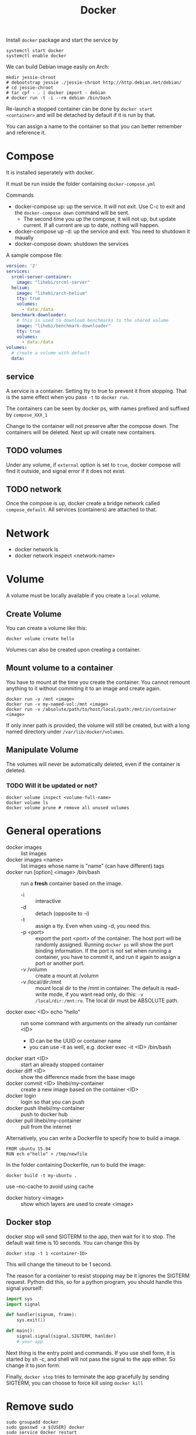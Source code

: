 #+TITLE: Docker

Install =docker= package and start the service by
#+BEGIN_EXAMPLE
systemctl start docker
systemctl enable docker
#+END_EXAMPLE

We can build Debian image easily on Arch:

#+BEGIN_EXAMPLE
mkdir jessie-chroot
# debootstrap jessie ./jessie-chroot http://http.debian.net/debian/
# cd jessie-chroot
# tar cpf - . | docker import - debian
# docker run -t -i --rm debian /bin/bash
#+END_EXAMPLE

Re-launch a stopped container can be done by =docker start
<container>= and will be detached by default if it is run by that.

You can assign a name to the container so that you can better remember
and reference it.

* Compose
It is installed seperately with docker.

It must be run inside the folder containing =docker-compose.yml=

Commands
- docker-compose up: up the service. It will not exit. Use C-c to exit
  and the =docker-compose down= command will be sent.
  - The second time you up the compose, it will not up, but update
    current. If all current are up to date, nothing will happen.
- docker-compose up -d: up the service and exit. You need to shutdown
  it maually
- docker-compose down: shutdown the services

A sample compose file:
#+BEGIN_SRC yaml
version: '2'
services:
  srcml-server-container:
    image: "lihebi/srcml-server"
  helium:
    image: "lihebi/arch-helium"
    tty: true
    volumes:
      - data:/data
  benchmark-downloader:
    # this is used to download benchmarks to the shared volume
    image: "lihebi/benchmark-downloader"
    tty: true
    volumes:
      - data:/data
volumes:
  # create a volume with default
  data:
#+END_SRC

** service
A service is a container. Setting tty to true to prevent it from
stopping. That is the same effect when you pass =-t= to =docker run=.

The containers can be seen by docker ps, with names prefixed and
suffixed by =compose_XXX_1=

Change to the container will not preserve after the compose down. The
containers will be deleted. Next up will create new containers.

** TODO volumes
Under any volume, if =external= option is set to =true=, docker
compose will find it outside, and signal error if it does not exist.

** TODO network
Once the compose is up, docker create a bridge network called
=compose_default=. All services (containers) are attached to that.

* Network
- docker network ls
- docker network inspect <network-name>

* Volume
A volume must be locally available if you create a =local= volume.
** Create Volume
You can create a volume like this:
#+BEGIN_EXAMPLE
docker volume create hello
#+END_EXAMPLE

Volumes can also be created upon creating a container.

** Mount volume to a container
You have to mount at the time you create the container. You cannot
remount anything to it without commiting it to an image and create
again. 

#+BEGIN_EXAMPLE
docker run -v /mnt <image>
docker run -v my-named-vol:/mnt <image>
docker run -v /absolute/path/to/host/local/path:/mnt/in/container <image>
#+END_EXAMPLE

If only inner path is provided, the volume will still be created, but
with a long named directory under =/var/lib/docker/volumes=.

** Manipulate Volume
The volumes will never be automatically deleted, even if the container is deleted.

*** TODO Will it be updated or not?

#+BEGIN_EXAMPLE
docker volume inspect <volume-full-name>
docker volume ls
docker volume prune # remove all unused volumes
#+END_EXAMPLE



* General operations

- docker images :: list images
- docker images <name> :: list images whose name is "name" (can have different) tags
- docker run [option] <image> /bin/bash :: run a *fresh* container based on the image.
  - -i :: interactive
  - -d :: detach (opposite to -i)
  - -t :: assign a tty. Even when using -d, you need this.
  - -p <port> :: export the port <port> of the container. The host
                 port will be randomly assigned. Running =docker ps=
                 will show the port binding information.  If the port
                 is not set when running a container, you have to
                 commit it, and run it again to assign a port or
                 another port.
  - -v /volumn :: create a mount at /volumn
  - -v /local/dir:/mnt :: mount local dir to the /mnt in
       container. The default is read-write mode, if you want read
       only, do this: =-v /local/dir:/mnt:ro=. The local dir must be
       ABSOLUTE path.
- docker exec <ID> echo "hello" :: run some command with arguments on the already run container <ID>
  - ID can be the UUID or container name
  - you can use -it as well, e.g. docker exec -it <ID> /bin/bash
- docker start <ID> :: start an already stopped container
- docker diff <ID> :: show the difference made from the base image
- docker commit <ID> lihebi/my-container :: create a new image based on the container <ID>
- docker login :: login so that you can push
- docker push lihebi/my-container :: push to docker hub
- docker pull lihebi/my-container :: pull from the internet

Alternatively, you can write a Dockerfile to specify how to build a image.

#+BEGIN_EXAMPLE
FROM ubuntu 15.04
RUN ech o"hello" > /tmp/newfile
#+END_EXAMPLE

In the folder containing Dockerfile, run to build the image:
#+BEGIN_EXAMPLE
docker build -t my-ubuntu .
#+END_EXAMPLE

use --no-cache to avoid using cache

- docker history <image> :: show which layers are used to create <image>

** Docker stop
docker stop will send SIGTERM to the app, then wait for it to stop. The default wait time is 10 seconds. You can change this by
#+BEGIN_EXAMPLE
docker stop -t 1 <container-ID>
#+END_EXAMPLE
This will change the timeout to be 1 second.

The reason for a container to resist stopping may be it ignores the
SIGTERM request. Python did this, so for a python program, you should
handle this signal yourself:
#+BEGIN_SRC python
  import sys
  import signal

  def handler(signum, frame):
      sys.exit(1)

  def main():
      signal.signal(signal.SIGTERM, hanlder)
      # your app
#+END_SRC


Next thing is the entry point and commands. If you use shell form, it
is started by sh -c, and shell will not pass the signal to the app
either. So change it to json form.

Finally, =docker stop= tries to terminate the app gracefully by
sending SIGTERM, you can choose to force kill using =docker kill=

* Remove sudo
#+BEGIN_EXAMPLE
sudo groupadd docker
sudo gpasswd -a ${USER} docker
sudo service docker restart
newgrp docker
#+END_EXAMPLE

* Dockerfile

I'm trying a docker file for srcml container. 
#+BEGIN_EXAMPLE
FROM debian
RUN apt-get -y update & apt-get install -y libarchive-dev libcurl4-openssl-dev
RUN wget http://131.123.42.38/lmcrs/beta/srcML-Ubuntu14.04-64.deb srcml.deb
RUN dpkg -i srcml.deb
#+END_EXAMPLE

** Commands
- FROM: a base image
- ENV key=value
- ADD: =ADD <src> .. <dst>= The difference from copy:
  - ADD allows src to be url
  - ADD will decompress an archive
- COPY: =COPY <src> .. <dst>= all srcs on the local machine will be
  copied to dst in the image. The src can use wildcards. The src
  cannot be out of the current build directory, e.g. =..= is not
  valid.
- USER: =USER daemon= The USER instruction sets the user name or UID
  to use when running the image and for any RUN, CMD and ENTRYPOINT
  instructions that follow it in the Dockerfile.
- WORKDIR: The WORKDIR instruction sets the working directory for any
  RUN, CMD, ENTRYPOINT, COPY and ADD instructions that follow it in
  the Dockerfile
  - if it does not exist, it will be created
  - it can be used multiple times, if it is relative, it is relative
    to the previous WORKDIR
- ENTRYPOINT ["executable", "param1", "param2"]: configure the
  container to be run as an executable.



* TODO Docker hub
When pushing and pulling, what exactly happens?

#+BEGIN_EXAMPLE
docker tag local-image lihebi/my-image
docker push lihebi/my-image
#+END_EXAMPLE

* Tricks
Stop all containers
#+BEGIN_QUOTE
docker stop $(docker ps -a -q)
#+END_QUOTE

Remove all containers (will not remove non-stopped ones, but give errors)
#+BEGIN_QUOTE
docker rm $(docker ps -a -q)
#+END_QUOTE


* Trouble Shooting
** I have to type double C-p to take effect
=C-p C-q= is the default binding for detaching a container. This
blocks C-p, I have to type it twice, must change.  In
=~/.docker/config.json=, add:

#+BEGIN_EXAMPLE
{
"detachKeys": "ctrl-],ctrl-["
}
#+END_EXAMPLE

Restart docker daemon to take effect. This can also be set by
=--detach-keys= option.


** Docker exec tty is not a real tty
I cannot connect to emacs server through emacsclient -t, and error
message is terminal is not found. You can not open tmux also. But the
problem does not appear when using docker run command.

The solution is when starting a exec command, use script to run bash:

#+BEGIN_EXAMPLE
docker exec -it my-container script -q -c "/bin/bash" /dev/null
docker exec -it my-container env TERM=xterm script -q -c "/bin/bash" /dev/null
#+END_EXAMPLE

The TERM is not necessary here because in my case docker always set it
to xterm. I actually change it to screen-256color in my bashrc file to
get the correct colors.
